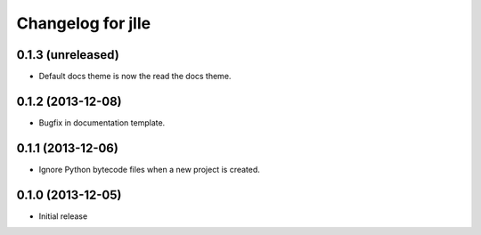 Changelog for jlle
==================

0.1.3 (unreleased)
------------------

- Default docs theme is now the read the docs theme.


0.1.2 (2013-12-08)
------------------

- Bugfix in documentation template.


0.1.1 (2013-12-06)
------------------

- Ignore Python bytecode files when a new project is created.


0.1.0 (2013-12-05)
------------------

- Initial release
